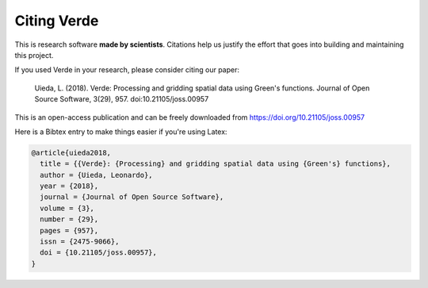 Citing Verde
============

This is research software **made by scientists**. Citations help us justify the effort
that goes into building and maintaining this project.

If you used Verde in your research, please consider citing our paper:

    Uieda, L. (2018). Verde: Processing and gridding spatial data using Green's
    functions. Journal of Open Source Software, 3(29), 957. doi:10.21105/joss.00957

This is an open-access publication and can be freely downloaded from
https://doi.org/10.21105/joss.00957

Here is a Bibtex entry to make things easier if you're using Latex:

.. code:: bibtex

    @article{uieda2018,
      title = {{Verde}: {Processing} and gridding spatial data using {Green's} functions},
      author = {Uieda, Leonardo},
      year = {2018},
      journal = {Journal of Open Source Software},
      volume = {3},
      number = {29},
      pages = {957},
      issn = {2475-9066},
      doi = {10.21105/joss.00957},
    }
